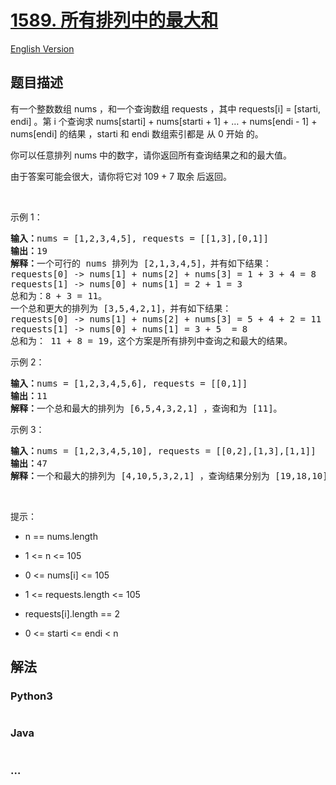 * [[https://leetcode-cn.com/problems/maximum-sum-obtained-of-any-permutation][1589.
所有排列中的最大和]]
  :PROPERTIES:
  :CUSTOM_ID: 所有排列中的最大和
  :END:
[[./solution/1500-1599/1589.Maximum Sum Obtained of Any Permutation/README_EN.org][English
Version]]

** 题目描述
   :PROPERTIES:
   :CUSTOM_ID: 题目描述
   :END:

#+begin_html
  <!-- 这里写题目描述 -->
#+end_html

#+begin_html
  <p>
#+end_html

有一个整数数组 nums ，和一个查询数组 requests ，其中 requests[i] =
[starti, endi] 。第 i 个查询求 nums[starti] + nums[starti + 1] + ... +
nums[endi - 1] + nums[endi] 的结果 ，starti 和 endi 数组索引都是 从 0
开始 的。

#+begin_html
  </p>
#+end_html

#+begin_html
  <p>
#+end_html

你可以任意排列 nums 中的数字，请你返回所有查询结果之和的最大值。

#+begin_html
  </p>
#+end_html

#+begin_html
  <p>
#+end_html

由于答案可能会很大，请你将它对 109 + 7 取余 后返回。

#+begin_html
  </p>
#+end_html

#+begin_html
  <p>
#+end_html

 

#+begin_html
  </p>
#+end_html

#+begin_html
  <p>
#+end_html

示例 1：

#+begin_html
  </p>
#+end_html

#+begin_html
  <pre><strong>输入：</strong>nums = [1,2,3,4,5], requests = [[1,3],[0,1]]
  <strong>输出：</strong>19
  <strong>解释：</strong>一个可行的 nums 排列为 [2,1,3,4,5]，并有如下结果：
  requests[0] -&gt; nums[1] + nums[2] + nums[3] = 1 + 3 + 4 = 8
  requests[1] -&gt; nums[0] + nums[1] = 2 + 1 = 3
  总和为：8 + 3 = 11。
  一个总和更大的排列为 [3,5,4,2,1]，并有如下结果：
  requests[0] -&gt; nums[1] + nums[2] + nums[3] = 5 + 4 + 2 = 11
  requests[1] -&gt; nums[0] + nums[1] = 3 + 5  = 8
  总和为： 11 + 8 = 19，这个方案是所有排列中查询之和最大的结果。
  </pre>
#+end_html

#+begin_html
  <p>
#+end_html

示例 2：

#+begin_html
  </p>
#+end_html

#+begin_html
  <pre><strong>输入：</strong>nums = [1,2,3,4,5,6], requests = [[0,1]]
  <strong>输出：</strong>11
  <strong>解释：</strong>一个总和最大的排列为 [6,5,4,3,2,1] ，查询和为 [11]。</pre>
#+end_html

#+begin_html
  <p>
#+end_html

示例 3：

#+begin_html
  </p>
#+end_html

#+begin_html
  <pre><strong>输入：</strong>nums = [1,2,3,4,5,10], requests = [[0,2],[1,3],[1,1]]
  <strong>输出：</strong>47
  <strong>解释：</strong>一个和最大的排列为 [4,10,5,3,2,1] ，查询结果分别为 [19,18,10]。</pre>
#+end_html

#+begin_html
  <p>
#+end_html

 

#+begin_html
  </p>
#+end_html

#+begin_html
  <p>
#+end_html

提示：

#+begin_html
  </p>
#+end_html

#+begin_html
  <ul>
#+end_html

#+begin_html
  <li>
#+end_html

n == nums.length

#+begin_html
  </li>
#+end_html

#+begin_html
  <li>
#+end_html

1 <= n <= 105

#+begin_html
  </li>
#+end_html

#+begin_html
  <li>
#+end_html

0 <= nums[i] <= 105

#+begin_html
  </li>
#+end_html

#+begin_html
  <li>
#+end_html

1 <= requests.length <= 105

#+begin_html
  </li>
#+end_html

#+begin_html
  <li>
#+end_html

requests[i].length == 2

#+begin_html
  </li>
#+end_html

#+begin_html
  <li>
#+end_html

0 <= starti <= endi < n

#+begin_html
  </li>
#+end_html

#+begin_html
  </ul>
#+end_html

** 解法
   :PROPERTIES:
   :CUSTOM_ID: 解法
   :END:

#+begin_html
  <!-- 这里可写通用的实现逻辑 -->
#+end_html

#+begin_html
  <!-- tabs:start -->
#+end_html

*** *Python3*
    :PROPERTIES:
    :CUSTOM_ID: python3
    :END:

#+begin_html
  <!-- 这里可写当前语言的特殊实现逻辑 -->
#+end_html

#+begin_src python
#+end_src

*** *Java*
    :PROPERTIES:
    :CUSTOM_ID: java
    :END:

#+begin_html
  <!-- 这里可写当前语言的特殊实现逻辑 -->
#+end_html

#+begin_src java
#+end_src

*** *...*
    :PROPERTIES:
    :CUSTOM_ID: section
    :END:
#+begin_example
#+end_example

#+begin_html
  <!-- tabs:end -->
#+end_html
